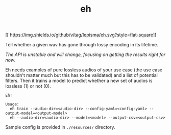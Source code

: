 #+TITLE: eh
[[
https://img.shields.io/github/v/tag/lepisma/eh.svg?style=flat-square]]

Tell whether a given wav has gone through lossy encoding in its lifetime.

/The API is unstable and will change, focusing on getting the results right for
now./

Eh needs examples of pure lossless audios of your use case (the use case
shouldn't matter much but this has to be validated) and a list of potential
filters. Then it trains a model to predict whether a new set of audios is
lossless (1) or not (0).

#+begin_src shell
Eh!

Usage:
  eh train --audio-dir=<audio-dir> --config-yaml=<config-yaml> --output-model=<output-model>
  eh --audio-dir=<audio-dir> --model=<model> --output-csv=<output-csv>
#+end_src

Sample config is provided in ~./resources/~ directory.
